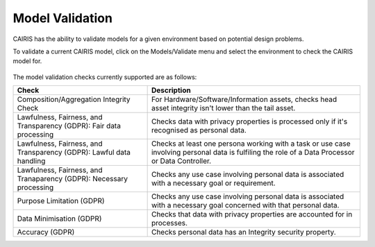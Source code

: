 Model Validation
================

CAIRIS has the ability to validate models for a given environment based on potential design problems.  

To validate a current CAIRIS model, click on the Models/Validate menu and select the environment to check the CAIRIS model for.

.. figure:: MVForm.jpg
   :alt: Model Validation results

The model validation checks currently supported are as follows:

=================================================================== ==================================================================================================================================================
Check                                                               Description
=================================================================== ==================================================================================================================================================
Composition/Aggregation Integrity Check                             For Hardware/Software/Information assets, checks head asset integrity isn't lower than the tail asset.
Lawfulness, Fairness, and Transparency (GDPR): Fair data processing Checks data with privacy properties is processed only if it's recognised as personal data.
Lawfulness, Fairness, and Transparency (GDPR): Lawful data handling Checks at least one persona working with a task or use case involving personal data is fulfiling the role of a Data Processor or Data Controller.
Lawfulness, Fairness, and Tranaparency (GDPR): Necessary processing Checks any use case involving personal data is associated with a necessary goal or requirement.
Purpose Limitation (GDPR)                                           Checks any use case involving personal data is associated with a necessary goal concerned with that personal data.
Data Minimisation (GDPR)                                            Checks that data with privacy properties are accounted for in processes.
Accuracy (GDPR)                                                     Checks personal data has an Integrity security property.
=================================================================== ==================================================================================================================================================
